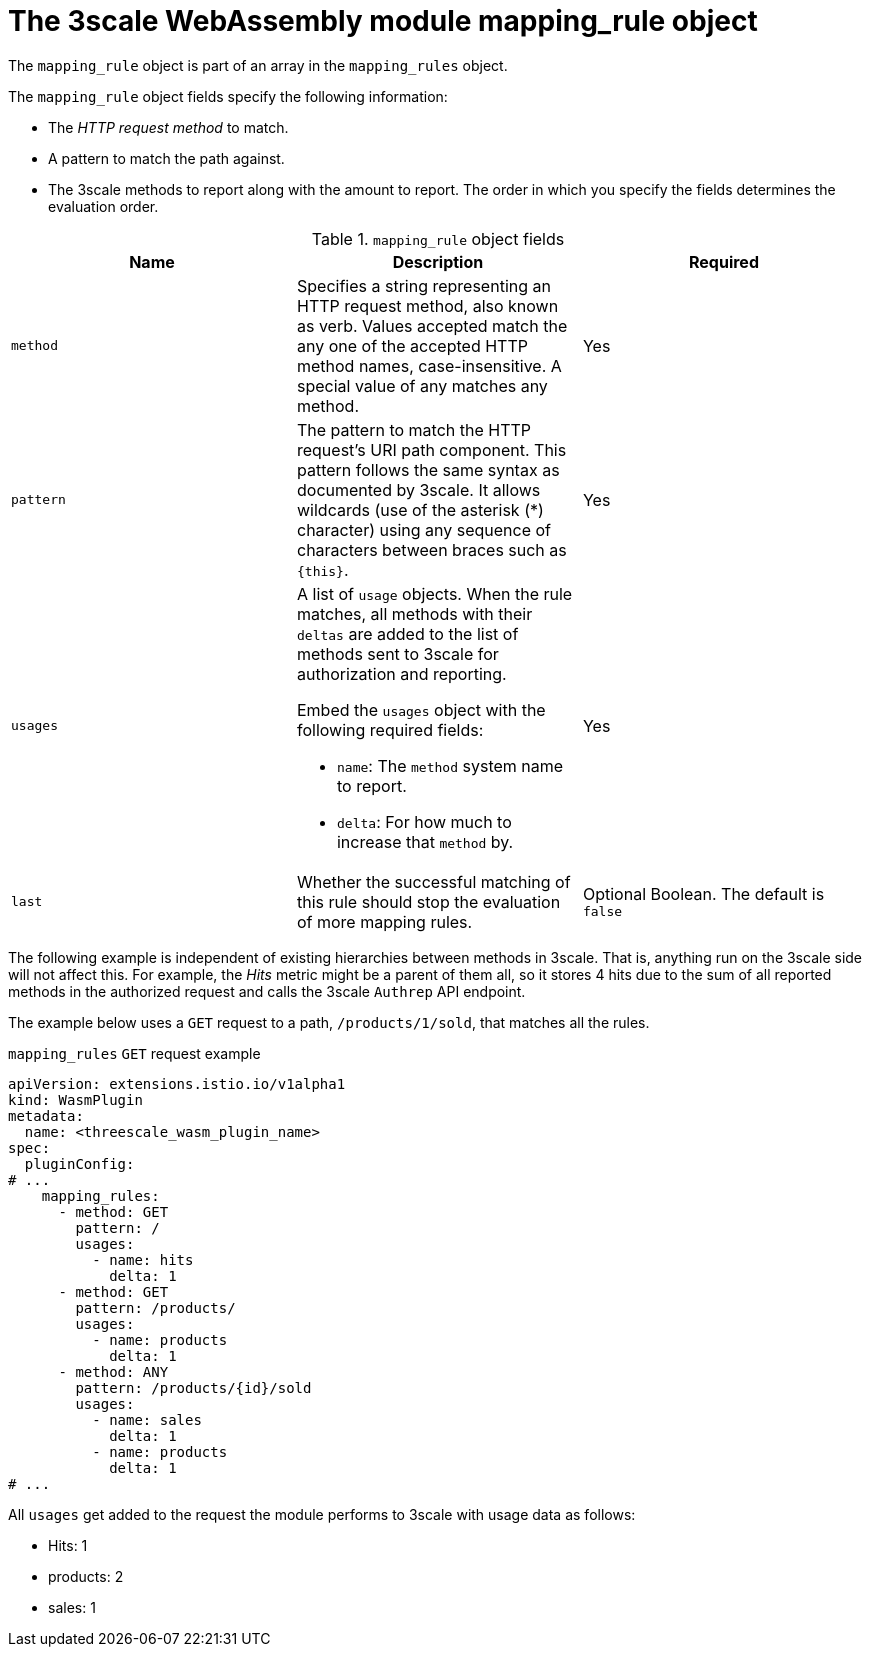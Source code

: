 // Module included in the following assembly:
//
// service_mesh/v2x/ossm-threescale-webassembly-module.adoc

[id="ossm-threescale-webassembly-module-mapping-rule-object_{context}"]
= The 3scale WebAssembly module mapping_rule object

The `mapping_rule` object is part of an array in the `mapping_rules` object.

The `mapping_rule` object fields specify the following information:

* The _HTTP request method_ to match.
* A pattern to match the path against.
* The 3scale methods to report along with the amount to report. The order in which you specify the fields determines the evaluation order.

.`mapping_rule` object fields
|===
|Name |Description |Required

a|`method`
|Specifies a string representing an HTTP request method, also known as verb. Values accepted match the any one of the accepted HTTP method names, case-insensitive. A special value of any matches any method.
|Yes

a|`pattern`
a|The pattern to match the HTTP request's URI path component. This pattern follows the same syntax as documented by 3scale. It allows wildcards (use of the asterisk (*) character) using any sequence of characters between braces such as `{this}`.
|Yes

a|`usages`
a|A list of `usage` objects. When the rule matches, all methods with their `deltas` are added to the list of methods sent to 3scale for authorization and reporting.

Embed the `usages` object with the following required fields:

* `name`: The `method` system name to report.
* `delta`: For how much to increase that `method` by.
|Yes

a|`last`
|Whether the successful matching of this rule should stop the evaluation of more mapping rules.
a|Optional Boolean. The default is `false`
|===


The following example is independent of existing hierarchies between methods in 3scale. That is, anything run on the 3scale side will not affect this. For example, the _Hits_ metric might be a parent of them all, so it stores 4 hits due to the sum of all reported methods in the authorized request and calls the 3scale `Authrep` API endpoint.

The example below uses a `GET` request to a path, `/products/1/sold`, that matches all the rules.

.`mapping_rules` `GET` request example
[source,yaml]
----
apiVersion: extensions.istio.io/v1alpha1
kind: WasmPlugin
metadata:
  name: <threescale_wasm_plugin_name>
spec:
  pluginConfig:
# ...
    mapping_rules:
      - method: GET
        pattern: /
        usages:
          - name: hits
            delta: 1
      - method: GET
        pattern: /products/
        usages:
          - name: products
            delta: 1
      - method: ANY
        pattern: /products/{id}/sold
        usages:
          - name: sales
            delta: 1
          - name: products
            delta: 1
# ...
----

All `usages` get added to the request the module performs to 3scale with usage data as follows:

* Hits: 1
* products: 2
* sales: 1